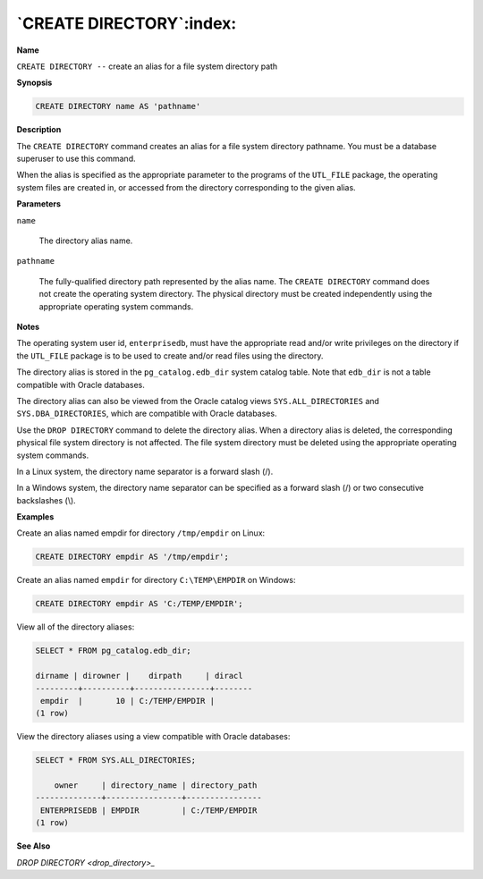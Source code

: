 .. _create_directory:

*************************
`CREATE DIRECTORY`:index:
*************************

**Name**

``CREATE DIRECTORY --`` create an alias for a file system directory path

**Synopsis**

.. code-block:: text

    CREATE DIRECTORY name AS 'pathname'

**Description**

The ``CREATE DIRECTORY`` command creates an alias for a file system
directory pathname. You must be a database superuser to use this
command.

When the alias is specified as the appropriate parameter to the programs
of the ``UTL_FILE`` package, the operating system files are created in, or
accessed from the directory corresponding to the given alias.

**Parameters**

``name``

    The directory alias name.

``pathname``

    The fully-qualified directory path represented by the alias name. The
    ``CREATE DIRECTORY`` command does not create the operating system directory.
    The physical directory must be created independently using the
    appropriate operating system commands.

**Notes**

The operating system user id, ``enterprisedb``, must have the appropriate
read and/or write privileges on the directory if the ``UTL_FILE`` package is
to be used to create and/or read files using the directory.

The directory alias is stored in the ``pg_catalog.edb_dir`` system catalog
table. Note that ``edb_dir`` is not a table compatible with Oracle
databases.

The directory alias can also be viewed from the Oracle catalog views
``SYS.ALL_DIRECTORIES`` and ``SYS.DBA_DIRECTORIES``, which are compatible with
Oracle databases.

Use the ``DROP DIRECTORY`` command to delete the directory alias. When a
directory alias is deleted, the corresponding physical file system
directory is not affected. The file system directory must be deleted
using the appropriate operating system commands.

In a Linux system, the directory name separator is a forward slash (/).

In a Windows system, the directory name separator can be specified as a
forward slash (/) or two consecutive backslashes (\\).

**Examples**

Create an alias named empdir for directory ``/tmp/empdir`` on Linux:

.. code-block:: text

    CREATE DIRECTORY empdir AS '/tmp/empdir';

Create an alias named ``empdir`` for directory ``C:\TEMP\EMPDIR`` on Windows:

.. code-block:: text

    CREATE DIRECTORY empdir AS 'C:/TEMP/EMPDIR';

View all of the directory aliases:

.. code-block:: text

    SELECT * FROM pg_catalog.edb_dir;

    dirname | dirowner |    dirpath     | diracl
    ---------+----------+----------------+--------
     empdir  |       10 | C:/TEMP/EMPDIR |
    (1 row)

View the directory aliases using a view compatible with Oracle
databases:

.. code-block:: text

    SELECT * FROM SYS.ALL_DIRECTORIES;

        owner     | directory_name | directory_path
    --------------+----------------+----------------
     ENTERPRISEDB | EMPDIR         | C:/TEMP/EMPDIR
    (1 row)

**See Also**


`DROP DIRECTORY <drop_directory>_`

